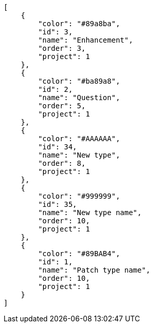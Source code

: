 [source,json]
----
[
    {
        "color": "#89a8ba",
        "id": 3,
        "name": "Enhancement",
        "order": 3,
        "project": 1
    },
    {
        "color": "#ba89a8",
        "id": 2,
        "name": "Question",
        "order": 5,
        "project": 1
    },
    {
        "color": "#AAAAAA",
        "id": 34,
        "name": "New type",
        "order": 8,
        "project": 1
    },
    {
        "color": "#999999",
        "id": 35,
        "name": "New type name",
        "order": 10,
        "project": 1
    },
    {
        "color": "#89BAB4",
        "id": 1,
        "name": "Patch type name",
        "order": 10,
        "project": 1
    }
]
----
